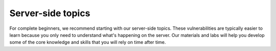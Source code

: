 Server-side topics
=====================

For complete beginners, we recommend starting with our server-side topics. 
These vulnerabilities are typically easier to learn because you only need to understand what's happening on the server. 
Our materials and labs will help you develop some of the core knowledge and skills that you will rely on time after time.